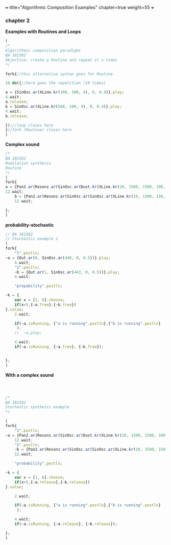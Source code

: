 +++
title="Algorithmic Composition Examples"
chapter=true
weight=55
+++


*** chapter 2

*Examples with Routines and Loops*

#+BEGIN_SRC js
(
/*
Algorithmic composition paradigms
BA 181502
Objective: create a Routine and repeat it n times
*/

fork{//this alternative syntax goes for Routine

10.do({//here goes the repetition (10 times)

a = {SinOsc.ar(XLine.kr(100, 500, 4), 0, 0.4)}.play;
4.wait;
a.release;
b = SinOsc.ar(XLine.kr(500, 100, 4), 0, 0.4)}.play;
4.wait;
b.release;

});//loop closes here 
}//fork (Routine) closes here
)
#+END_SRC

 *Complex sound* 

#+BEGIN_SRC js
/* 
BA 181502
Modulation synthesis 
Routine
*/
(
fork{
a = {Pan2.ar(Resonz.ar(SinOsc.ar(Dust.kr(XLine.kr(10, 1500, 1500, 100, 40, 4), XLine.kr(100, 400, 400, 200)), 0.1.rand, LFNoise1.kr(20)), 440.rand, 0.7)*Saw.ar(XLine.kr(44, 20, 44, 20, 4)).dup, XLine.kr(-1, 1, 1, -1, 4))}.play;
12.wait;
	b = {Pan2.ar(Resonz.ar(SinOsc.ar(SinOsc.ar(XLine.kr(10, 1500, 150, 10, 40, 4), 10, XLine.kr(100, 400, 400, 200)), 0, LFNoise1.kr(20)*0.6), 440.rand, 0.7)*Saw.ar(XLine.kr(44, 20, 440, 20, 4)).dup, XLine.kr(-1, 1, 1, -1, 4))}.play;
	12.wait;

};
)

#+END_SRC

 *probability-stochastic*


#+BEGIN_SRC js
// BA 181502
// Stochastic example 1
(
fork{
	"1".postln;
~a = {Out.ar(0, SinOsc.ar(440, 0, 0.5))}.play;
	4.wait;
	"2".postln;
	~b = {Out.ar(1, SinOsc.ar(443, 0, 0.5))}.play;
	4.wait;

	"propability".postln;
	
~k = {	
	var x = [1, 6].choose;
	if(x<5,{~a.free},{~b.free})
}.value;
	2.wait;

	if(~a.isRunning, {"a is running".postln},{"b is running".postln}
	 );
	//	~a.play;
	
	4.wait;
	if(~a.isRunning, {~a.free}, {~b.free});
	
	
};
)
#+END_SRC

*With a complex sound*

#+BEGIN_SRC js



/*
BA 181502
Stochastic synthesis example
*/

(
fork{
	"1".postln;
~a = {Pan2.ar(Resonz.ar(SinOsc.ar(Dust.kr(XLine.kr(10, 1500, 1500, 100, 40, 4), XLine.kr(100, 400, 400, 200)), 0.1.rand, LFNoise1.kr(20)), 440.rand, 0.7)*Saw.ar(XLine.kr(44, 20, 44, 20, 4)).dup, XLine.kr(-1, 1, 1, -1, 4))}.play;
	12.wait;
	"2".postln;
	~b = {Pan2.ar(Resonz.ar(SinOsc.ar(SinOsc.ar(XLine.kr(10, 1500, 150, 10, 40, 4), 10, XLine.kr(100, 400, 400, 200)), 0, LFNoise1.kr(20)*0.6), 240.rand, 0.7)*Saw.ar(XLine.kr(44, 20, 440, 20, 4)).dup, XLine.kr(-1, 1, 1, -1, 4))}.play;
	12.wait;

	"probability".postln;
	
~k = {	
	var x = [1, 6].choose;
	if(x<5,{~a.release},{~b.release})
}.value;

	2.wait;

	if(~a.isRunning, {"a is running".postln},{"b is running".postln}
	 );
	
	4.wait;
	if(~a.isRunning, {~a.release}, {~b.release});
	
};
)


#+END_SRC

